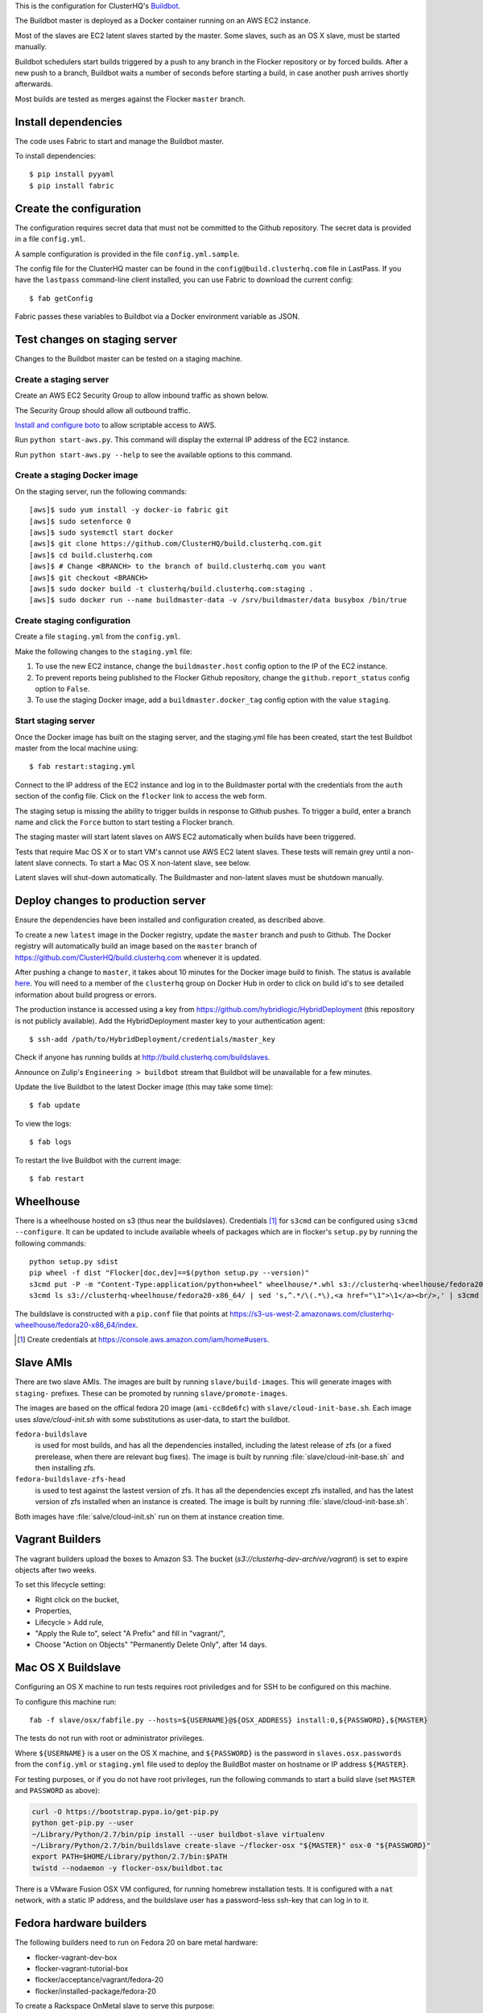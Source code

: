 This is the configuration for ClusterHQ's `Buildbot <http://buildbot.net/>`_.

The Buildbot master is deployed as a Docker container running on an AWS EC2 instance.

Most of the slaves are EC2 latent slaves started by the master.
Some slaves, such as an OS X slave, must be started manually.

Buildbot schedulers start builds triggered by a push to any branch in the Flocker repository or by forced builds.
After a new push to a branch, Buildbot waits a number of seconds before starting a build,
in case another push arrives shortly afterwards.

Most builds are tested as merges against the Flocker ``master`` branch.

Install dependencies
--------------------

The code uses Fabric to start and manage the Buildbot master.

To install dependencies::

   $ pip install pyyaml
   $ pip install fabric


Create the configuration
------------------------

The configuration requires secret data that must not be committed to the Github repository.
The secret data is provided in a file ``config.yml``.

A sample configuration is provided in the file ``config.yml.sample``.

The config file for the ClusterHQ master can be found in the ``config@build.clusterhq.com`` file in LastPass.
If you have the ``lastpass`` command-line client installed, you can use Fabric to download the current config::

   $ fab getConfig

Fabric passes these variables to Buildbot via a Docker environment variable as JSON.


Test changes on staging server
------------------------------

Changes to the Buildbot master can be tested on a staging machine.

Create a staging server
=======================

Create an AWS EC2 Security Group to allow inbound traffic as shown below.

.. image:: security-group.png
   :alt: Custom TCP Rule, TCP Protocol, Port Range 5000, Source Anywhere, 0.0.0.0/0
         SSH, TCP Protocol, Port Range 22, Source Anywhere, 0.0.0.0/0
         HTTP, TCP Protocol, Port Range 80, Source Anywhere, 0.0.0.0/0
         Custom TCP Rule, TCP Protocol, Port Range 9989, Source Anywhere, 0.0.0.0/0
         All ICMP, ICMP Protocol, Port Range 0-65535, Source Anywhere, 0.0.0.0/0

The Security Group should allow all outbound traffic.

`Install and configure boto <http://boto.readthedocs.org/en/latest/getting_started.html>`_ to allow scriptable access to AWS.

Run ``python start-aws.py``.
This command will display the external IP address of the EC2 instance.

Run ``python start-aws.py --help`` to see the available options to this command.

Create a staging Docker image
=============================

On the staging server, run the following commands::

   [aws]$ sudo yum install -y docker-io fabric git
   [aws]$ sudo setenforce 0
   [aws]$ sudo systemctl start docker
   [aws]$ git clone https://github.com/ClusterHQ/build.clusterhq.com.git
   [aws]$ cd build.clusterhq.com
   [aws]$ # Change <BRANCH> to the branch of build.clusterhq.com you want
   [aws]$ git checkout <BRANCH>
   [aws]$ sudo docker build -t clusterhq/build.clusterhq.com:staging .
   [aws]$ sudo docker run --name buildmaster-data -v /srv/buildmaster/data busybox /bin/true

Create staging configuration
============================

Create a file ``staging.yml`` from the ``config.yml``.

Make the following changes to the ``staging.yml`` file:

#. To use the new EC2 instance, change the ``buildmaster.host`` config option to the IP of the EC2 instance.

#. To prevent reports being published to the Flocker Github repository, change the ``github.report_status`` config option to ``False``.

#. To use the staging Docker image, add a ``buildmaster.docker_tag`` config option with the value ``staging``.


Start staging server
====================

Once the Docker image has built on the staging server, and the staging.yml file has been created, start the test Buildbot master from the local machine using::

   $ fab restart:staging.yml

Connect to the IP address of the EC2 instance and log in to the Buildmaster portal with the credentials from the ``auth`` section of the config file.
Click on the ``flocker`` link to access the web form.

The staging setup is missing the ability to trigger builds in response to Github pushes.
To trigger a build, enter a branch name and click the ``Force`` button to start testing a Flocker branch.

The staging master will start latent slaves on AWS EC2 automatically when builds have been triggered.

Tests that require Mac OS X or to start VM's cannot use AWS EC2 latent slaves.
These tests will remain grey until a non-latent slave connects.
To start a Mac OS X non-latent slave, see below.

Latent slaves will shut-down automatically.
The Buildmaster and non-latent slaves must be shutdown manually. 

Deploy changes to production server
-----------------------------------

Ensure the dependencies have been installed and configuration created, as described above.

To create a new ``latest`` image in the Docker registry, update the ``master`` branch and push to Github.
The Docker registry will automatically build an image based on the ``master`` branch of https://github.com/ClusterHQ/build.clusterhq.com whenever it is updated.

After pushing a change to ``master``, it takes about 10 minutes for the Docker image build to finish.
The status is available `here <https://registry.hub.docker.com/u/clusterhq/build.clusterhq.com/builds_history/46090/>`_.
You will need to a member of the ``clusterhq`` group on Docker Hub in order to click on build id's to see detailed information about build progress or errors.

The production instance is accessed using a key from https://github.com/hybridlogic/HybridDeployment (this repository is not publicly available).
Add the HybridDeployment master key to your authentication agent::

   $ ssh-add /path/to/HybridDeployment/credentials/master_key

Check if anyone has running builds at http://build.clusterhq.com/buildslaves.

Announce on Zulip's ``Engineering > buildbot`` stream that Buildbot will be unavailable for a few minutes.

Update the live Buildbot to the latest Docker image (this may take some time)::

   $ fab update

To view the logs::

   $ fab logs

To restart the live Buildbot with the current image::

   $ fab restart


Wheelhouse
----------

There is a wheelhouse hosted on s3 (thus near the buildslaves).
Credentials [1]_ for ``s3cmd`` can be configured using ``s3cmd --configure``.
It can be updated to include available wheels of packages which are in flocker's ``setup.py`` by running the following commands::

   python setup.py sdist
   pip wheel -f dist "Flocker[doc,dev]==$(python setup.py --version)"
   s3cmd put -P -m "Content-Type:application/python+wheel" wheelhouse/*.whl s3://clusterhq-wheelhouse/fedora20-x86_64
   s3cmd ls s3://clusterhq-wheelhouse/fedora20-x86_64/ | sed 's,^.*/\(.*\),<a href="\1">\1</a><br/>,' | s3cmd put -P -m "text/html" - s3://clusterhq-wheelhouse/fedora20-x86_64/index

The buildslave is constructed with a ``pip.conf`` file that points at https://s3-us-west-2.amazonaws.com/clusterhq-wheelhouse/fedora20-x86_64/index.

.. [1] Create credentials at https://console.aws.amazon.com/iam/home#users.

Slave AMIs
----------

There are two slave AMIs.
The images are built by running ``slave/build-images``.
This will generate images with ``staging-`` prefixes.
These can be promoted by running ``slave/promote-images``.

The images are based on the offical fedora 20 image (``ami-cc8de6fc``) with ``slave/cloud-init-base.sh``.
Each image uses `slave/cloud-init.sh` with some substitutions as user-data, to start the buildbot.

``fedora-buildslave``
  is used for most builds, and has all the dependencies installed,
  including the latest release of zfs (or a fixed prerelease, when there are relevant bug fixes).
  The image is built by running :file:`slave/cloud-init-base.sh` and then installing zfs.
``fedora-buildslave-zfs-head``
  is used to test against the lastest version of zfs.
  It has all the dependencies except zfs installed, and has the latest version of zfs installed when an
  instance is created.  The image is built by running :file:`slave/cloud-init-base.sh`.

Both images have :file:`salve/cloud-init.sh` run on them at instance creation time.

Vagrant Builders
----------------

The vagrant builders upload the boxes to Amazon S3.
The bucket (`s3://clusterhq-dev-archive/vagrant`) is set to expire objects after two weeks.

To set this lifecycle setting:

* Right click on the bucket,
* Properties,
* Lifecycle > Add rule,
* "Apply the Rule to", select "A Prefix" and fill in "vagrant/",
* Choose "Action on Objects" "Permanently Delete Only", after 14 days.

Mac OS X Buildslave
-------------------

Configuring an OS X machine to run tests requires root priviledges and for SSH to be configured on this machine.

To configure this machine run::

   fab -f slave/osx/fabfile.py --hosts=${USERNAME}@${OSX_ADDRESS} install:0,${PASSWORD},${MASTER}

The tests do not run with root or administrator privileges.

Where ``${USERNAME}`` is a user on the OS X machine, and ``${PASSWORD}`` is the password in ``slaves.osx.passwords`` from the ``config.yml`` or ``staging.yml`` file used to deploy the BuildBot master on hostname or IP address ``${MASTER}``.

For testing purposes, or if you do not have root privileges, run the following commands to start a build slave (set ``MASTER`` and ``PASSWORD`` as above):

.. code:: shell

   curl -O https://bootstrap.pypa.io/get-pip.py
   python get-pip.py --user
   ~/Library/Python/2.7/bin/pip install --user buildbot-slave virtualenv
   ~/Library/Python/2.7/bin/buildslave create-slave ~/flocker-osx "${MASTER}" osx-0 "${PASSWORD}"
   export PATH=$HOME/Library/python/2.7/bin:$PATH
   twistd --nodaemon -y flocker-osx/buildbot.tac

There is a VMware Fusion OSX VM configured, for running homebrew installation tests.
It is configured with a ``nat`` network, with a static IP address,
and the buildslave user has a password-less ssh-key that can log in to it.

Fedora hardware builders
------------------------

The following builders need to run on Fedora 20 on bare metal hardware:

* flocker-vagrant-dev-box
* flocker-vagrant-tutorial-box
* flocker/acceptance/vagrant/fedora-20
* flocker/installed-package/fedora-20

To create a Rackspace OnMetal slave to serve this purpose:

* Log into https://mycloud.rackspace.com,
* Create Server > OnMetal Server,
* Give the server an appropriate name,
* Choose the following options: Image: OnMetal - Fedora 20 (Heisenbug), Flavor: OnMetal Compute, An SSH key you have access to
* Create Server,
* When this is complete there will be a command to log into the server, e.g. ``ssh root@${ONMETAL_IP_ADDRESS}``.

To configure any Fedora 20 bare metal machine (e.g. on OnMetal as above)::

   fab -f slave/vagrant/fabfile.py --hosts=root@${ONMETAL_IP_ADDRESS} install:0,${PASSWORD},${MASTER}

Where ``${PASSWORD}`` is the password in ``slaves.fedora-vagrant.passwords`` from the ``config.yml`` or ``staging.yml`` file used to deploy the BuildBot master on hostname or IP address ``${MASTER}``.

PistonCloud
-----------

The following builders need to run on Centos-7 on PistonCloud:

* ``flocker/functional/pistoncloud/centos-7/storage-driver``

To create this machine you'll need to access various machines within pistoncloud via an "SSH jump host".

The machines are referred to here as:
 * **pistoncloud-jumphost**: The SSH proxy through which you will connect to servers inside the pistoncloud network.
 * **pistoncloud-novahost**: The server which has ``nova`` and other openstack administrative tools installed.
 * **pistoncloud-buildslave**: The server which will be created to run the ``flocker/functional/pistoncloud/centos-7/storage-driver`` builder.

You'll need to add your public SSH key to the ``pistoncloud-jumphost``.
A username and key for initial access to the jump host can be found in LastPass.
Using that username and key, log into the jumphost and add your own public SSH key to the ``authorized_keys`` file of the jumphost user.

Next log into the ``pistoncloud-novahost`` (credentials in LastPass) and add your own public SSH key.

Finally, register your public SSH key with openstack by using the ``nova`` command, as follows:

.. code-block:: console

  [pistoncloud-novahost] $ cat > id_rsa_joe.blogs@clusterhq.com.pub
  ssh-rsa AAAAB3NzaC1yc2EAAAADAQABAAABAQC2imO7tTLepxqTvxacpNHKmqsRUdhM1EPdAVrBFadrYAC664LDbOvTqXR0iiVomKsfAe6nK9xZ5YzGFIpcOn/MeH45LOHVy5/+yx06qAnRkCDGZzQN/3qrs2K0v0L4XSIFbWmkFycAzG2phxFyAaJicK9XsJ9JaJ1q9/0FBj1TJ0CA7kCFaz/t0eozzOgr7WsqtidMrgrfrWvZW0GZR2PUc+1Ezt0/OBR8Xir0VGMgeLOrHprAF/BSK+7GLuQ9usa+nu3i46UuKtaVDMrKFCkzSdfNX2xJJYlRUEvLTa1VgswgL1wXXUwxXlDmYdwjF583CSFrVeVzBmRRJqNU/IMb joe.bloggs@clusterhq.com

  [pistoncloud-novahost] $ nova keypair-add --pub-key id_rsa_joe.bloggs@clusterhq.com.pub clusterhq_joebloggs

Having done this, create or modify a ``~/.ssh/config`` file containing the aliases, usernames, hostnames for each of the servers and proxy commands that will allow direct access to the internal servers via the ``pistoncloud-jumphost``.

Here is an example of such a file::

   Host pistoncloud-jumphost
        User <jumphost_username>
        HostName <jumphost_public_hostname_or_ip_address>

   Host pistoncloud-novahost
        User <novahost_username>
        HostName <novahost_public_hostname_or_ip_address>
        ProxyCommand ssh pistoncloud-jumphost nc %h %p

With that ``~/.ssh/config`` content in place, run:

.. code-block:: console

   [laptop] $ fab -f slave/pistoncloud/fabfile.py create_server:clusterhq_joebloggs


The argument ``clusterhq_joebloggs`` should be replaced with the name of the SSH public key that you registered using ``nova keypair-add`` in an earlier step.

The last line of the output will show the IP address of the new server.

Add that IP address of the new build slave server to your ssh config file::

   Host pistoncloud-buildslave
        User centos
        HostName <buildbot_internal_ip_address_from_previous_step>
        ProxyCommand ssh pistoncloud-novahost nc %h %p

Note: You can also log into ``pistoncloud-novahost`` and run ``nova list`` to show all the openstack virtual machines and their IP addresses.

Test the ``pistoncloud-buildslave`` by attempting to connect to the build slave with SSH, as follows:

.. code-block:: console

   [laptop] $ ssh pistoncloud-buildslave

Note: You may need to add your SSH private key to your keyring or SSH agent:

.. code-block:: console

   [laptop] $ ssh-add

Now configure the new server.
The following step will install:

* the buildbot buildslave package on the server and
* a systemd service which will be started automatically.

Run the following ``fabric`` task:

.. code-block:: console

   [laptop] $ fab -f slave/pistoncloud/fabfile.py configure:0,${PASSWORD},${BUILDMASTER}

Where ``${PASSWORD}`` is the password in ``slaves.flocker/functional/pistoncloud/centos-7/storage-driver.passwords`` from the ``config.yml`` or ``staging.yml`` file,
and ``${BUILDMASTER}`` is the IP address of the BuildBot master that you want this buildslave to connect to.

Note: See "Create the configuration" section above if you do not have a ``config.yml`` or ``staging.yml`` configuration file.

Next steps:

* Check that the new build slave has connected to the master by viewing the build master web interface and by monitoring the build slave and build master log files.
* Check that builders have been assigned to the new build slave.
* Check that the assigned builders are able to perform all the required steps by forcing a build.
* If the builds on the new builder are expected to fail, add the name of the new builder to the ``failing_builders`` section of the ``config.yml`` file.
* The PistonCloud build slave can be destroyed by running ``fab -f slave/pistoncloud/fabfile.py delete_server``.

Fixing issues
-------------

**VirtualBox errors**

Sometimes a message similar to the following is shown::

   ERROR    : [/etc/sysconfig/network-scripts/ifup-eth] Error, some other host already uses address 172.16.255.240.

See https://github.com/mitchellh/vagrant/issues/1693 for explanations and workarounds for this issue.

One way to work around this issue is to remove existing Virtual Machines.
To do this, run the following commands.
``${IP_ADDRESS}`` should be the address of the host.
For example, the Flocker host is on `soyoustart <https://www.soyoustart.com/>`_.

Show all active Vagrant environments for the buildslave user:

.. code:: shell

   ssh root@${IP_ADDRESS}
   su - buildslave
   vagrant global-status

Destroy all vagrant boxes.
Note, this will cause any currently running tests using these VMs to fail:

.. code:: shell

   # For each ID shown by vagrant global-status:
   vagrant destroy ${ID}

Kill all VBoxHead processes and unregister the killed VMs from VirtualBox:

.. code:: shell

   for box in $(VBoxManage list vms | cut -f -1 -d ' ' );
   do
      eval VBoxManage unregistervm $box ;
   done

Monitoring
----------

There is monitoring setup for buildbot, using `prometheus <http://prometheus.io/>`_.
It is configured to poll ``/metrics`` on both the production and staging buildbots.
It is currently running alongside both ``build.clusterhq.com`` and ``build.staging.clusterhq.com``.
It can be started by::

   fab --hosts=${USERNAME}@${HOST} startPrometheus

Disk Usage and Clearing Space
=============================

The Buildbot master stores artifacts from previous builds.
A script is run daily to delete some data which is 14+ days old.

To find where space is being used run::

   $ su -u root
   $ cd /
   # The following shows directory contents sorted by size
   $ du -sk * | sort -n
   # cd into any suspiciously large directories, probably the largest, and
   # repeat until the culprit is found.
   $ cd suspiciously-large-directory

Then fix the problem causing the space to be filled.

A temporary fix is to delete old files.
The following deletes files which are 7+ days old::

   $ find . -type f -mtime +7 -exec unlink {} \;

Alternatively it is possible to increase the volume size on the Amazon S3 instance hosting the BuildBot master.

The following steps can be used to change a volume size:

- Stop the S3 instance.
- Snapshot the volume being used by the instance.
- Create a volume from the snapshot with the desired size.
- Detach the old volume.
- Attach the new volume
- Start the instance.
